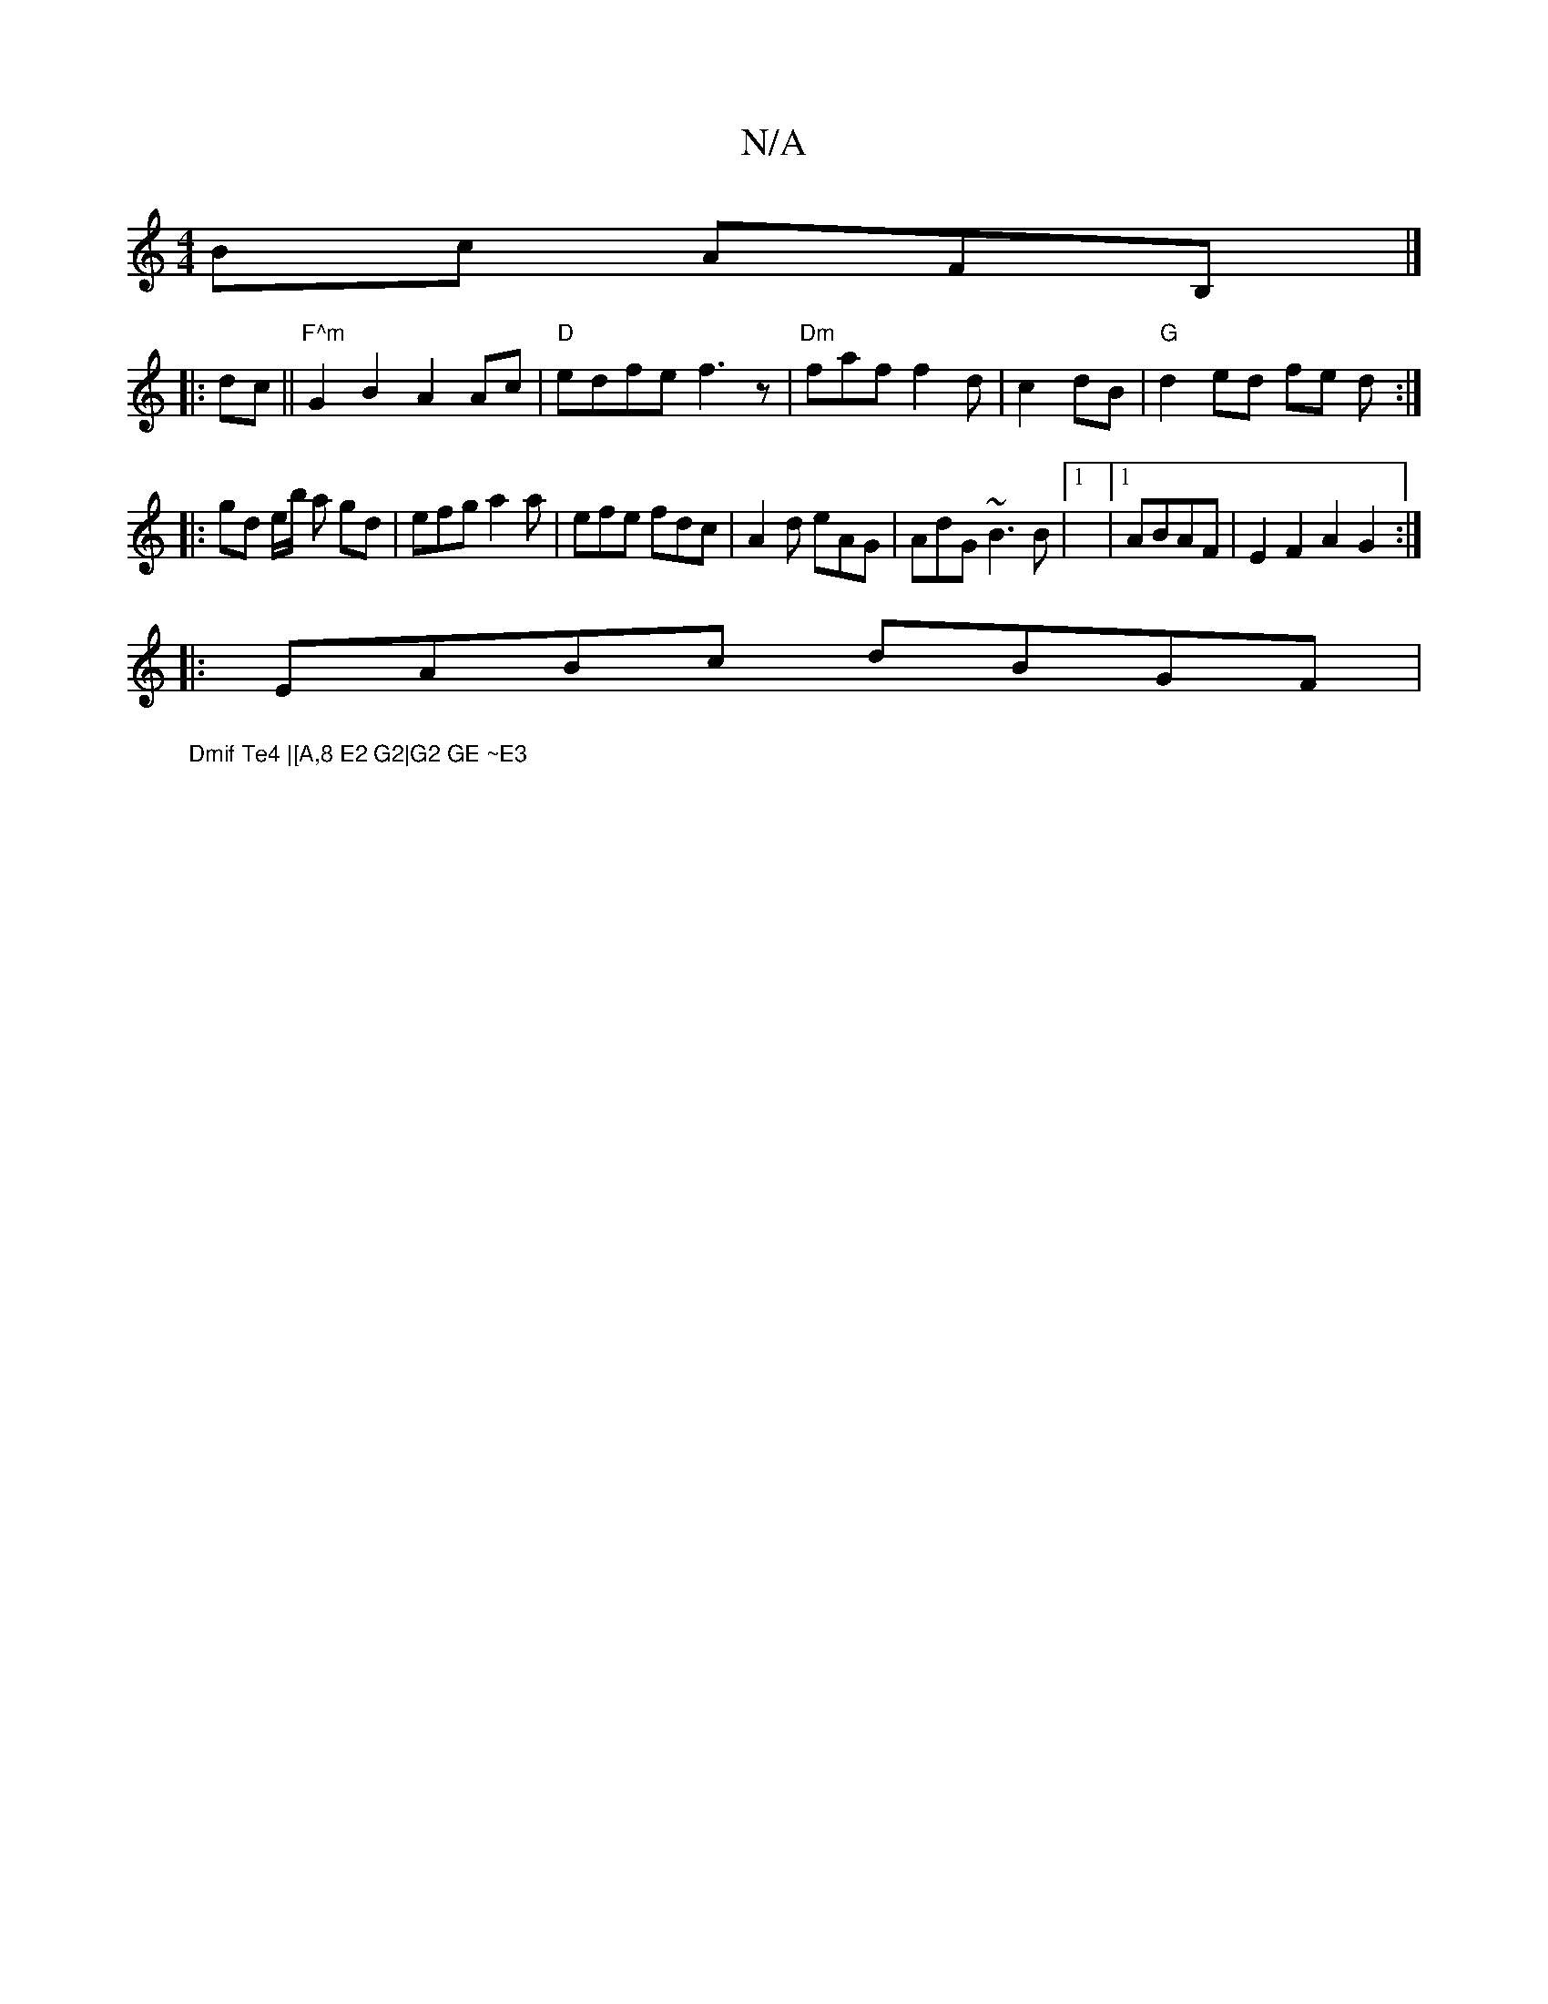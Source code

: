X:1
T:N/A
M:4/4
R:N/A
K:Cmajor
 Bc AFmB,|]
|:dc ||"F^m"G2B2- A2Ac|"D"edfe f3z|"Dm"faf f2d|c2- dB|"G"d2 ed fe d:|
|: gd e/b/ a gd|efg a2a|efe fdc|A2d eAG|AdG ~B3B|1|1 ABAF|E2F2 A2G2:|
|:EABc dBGF|
"Dmif Te4 |[A,8 E2 G2|G2 GE ~E3
|:T